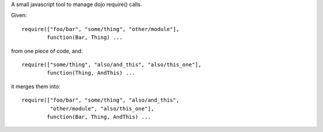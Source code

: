 A small javascript tool to manage dojo require() calls.

Given::
    
    require(["foo/bar", "some/thing", "other/module"],
            function(Bar, Thing) ...

from one piece of code, and::

    require(["some/thing", "also/and_this", "also/this_one"],
            function(Thing, AndThis) ...

it merges them into::
    
    require(["foo/bar", "some/thing", "also/and_this", 
             "other/module", "also/this_one"],
            function(Bar, Thing, AndThis) ...
